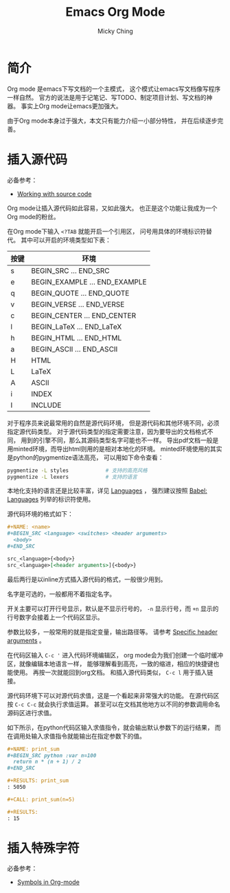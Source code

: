#+TITLE: Emacs Org Mode
#+AUTHOR: Micky Ching
#+OPTIONS: H:4 ^:nil toc:nil
#+LATEX_CLASS: latex-doc

* 简介
Org mode 是emacs下写文档的一个主模式，
这个模式让emacs写文档像写程序一样自然。
官方的说法是用于记笔记、写TODO、制定项目计划、写文档的神器。
事实上Org mode让emacs更加强大。

由于Org mode本身过于强大，本文只有能力介绍一小部分特性，
并在后续逐步完善。

* 插入源代码
必备参考：
- [[http://orgmode.org/manual/Working-With-Source-Code.html][Working with source code]]

Org mode让插入源代码如此容易，又如此强大。
也正是这个功能让我成为一个Org mode的粉丝。

在Org mode下输入 =<?TAB= 就能开启一个引用区，
问号用具体的环境标识符替代。
其中可以开启的环境类型如下表：
| 按键 | 环境                          |
|------+-------------------------------|
| s    | BEGIN_SRC ... END_SRC         |
| e    | BEGIN_EXAMPLE ... END_EXAMPLE |
| q    | BEGIN_QUOTE ... END_QUOTE     |
| v    | BEGIN_VERSE ... END_VERSE     |
| c    | BEGIN_CENTER ... END_CENTER   |
| l    | BEGIN_LaTeX ... END_LaTeX     |
| h    | BEGIN_HTML ... END_HTML       |
| a    | BEGIN_ASCII ... END_ASCII     |
| H    | HTML                          |
| L    | LaTeX                         |
| A    | ASCII                         |
| i    | INDEX                         |
| I    | INCLUDE                       |
对于程序员来说最常用的自然是源代码环境，
但是源代码和其他环境不同，必须指定源代码类型。
对于源代码类型的指定需要注意，因为要导出的文档格式不同，
用到的引擎不同，那么其源码类型名字可能也不一样。
导出pdf文档一般是用minted环境，而导出html则用的是相对本地化的环境。
minted环境使用的其实是python的pygmentize语法高亮，
可以用如下命令查看：
#+BEGIN_SRC sh
  pygmentize -L styles            # 支持的高亮风格
  pygmentize -L lexers            # 支持的语言
#+END_SRC
本地化支持的语言还是比较丰富，详见 [[http://orgmode.org/manual/Languages.html][Languages]] ，
强烈建议按照 [[http://orgmode.org/worg/org-contrib/babel/languages.html][Babel: Languages]] 列举的标识符使用。

源代码环境的格式如下：
#+BEGIN_SRC org
  ,#+NAME: <name>
  ,#+BEGIN_SRC <language> <switches> <header arguments>
    <body>
  ,#+END_SRC

  src_<language>{<body>}
  src_<language>[<header arguments>]{<body>}
#+END_SRC
最后两行是以inline方式插入源代码的格式，一般很少用到。

名字是可选的，一般都用不着指定名字。

开关主要可以打开行号显示，默认是不显示行号的，
=-n= 显示行号，而 =+n= 显示的行号数字会接着上一个代码区显示。

参数比较多，一般常用的就是指定变量，输出路径等。
请参考 [[http://orgmode.org/manual/Specific-header-arguments.html][Specific header arguments]] 。

在代码区输入 =C-c '= 进入代码环境编辑区，
org mode会为我们创建一个临时缓冲区，就像编辑本地语言一样，
能够理解看到高亮，一致的缩进，相应的快捷键也能使用。
再按一次就能回到org文档。
和插入源代码类似， =C-c l= 用于插入链接。

源代码环境下可以对源代码求值，这是一个看起来非常强大的功能。
在源代码区按 =C-c C-c= 就会执行求值运算。
甚至可以在文档其他地方以不同的参数调用命名源码区进行求值。

如下所示，在python代码区输入求值指令，就会输出默认参数下的运行结果，
而在调用处输入求值指令就能输出在指定参数下的值。
#+BEGIN_SRC org
  ,#+NAME: print_sum
  ,#+BEGIN_SRC python :var n=100
    return n * (n + 1) / 2
  ,#+END_SRC

  ,#+RESULTS: print_sum
  : 5050

  ,#+CALL: print_sum(n=5)

  ,#+RESULTS:
  : 15
#+END_SRC

* 插入特殊字符
必备参考：
- [[http://orgmode.org/worg/org-symbols.html][Symbols in Org-mode]]
